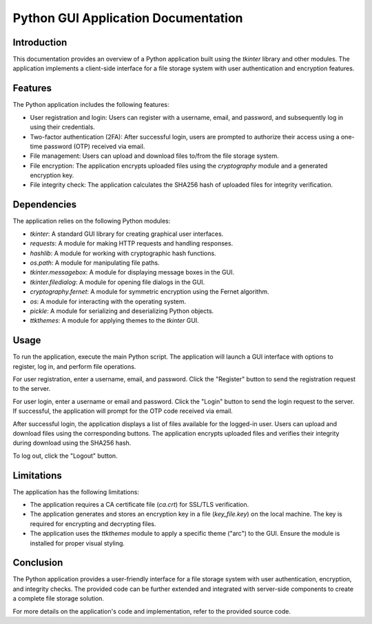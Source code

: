 ====================================
Python GUI Application Documentation
====================================

Introduction
------------

This documentation provides an overview of a Python application built using the `tkinter` library and other modules. The application implements a client-side interface for a file storage system with user authentication and encryption features.

Features
--------

The Python application includes the following features:

- User registration and login: Users can register with a username, email, and password, and subsequently log in using their credentials.

- Two-factor authentication (2FA): After successful login, users are prompted to authorize their access using a one-time password (OTP) received via email.

- File management: Users can upload and download files to/from the file storage system.

- File encryption: The application encrypts uploaded files using the `cryptography` module and a generated encryption key.

- File integrity check: The application calculates the SHA256 hash of uploaded files for integrity verification.

Dependencies
------------

The application relies on the following Python modules:

- `tkinter`: A standard GUI library for creating graphical user interfaces.

- `requests`: A module for making HTTP requests and handling responses.

- `hashlib`: A module for working with cryptographic hash functions.

- `os.path`: A module for manipulating file paths.

- `tkinter.messagebox`: A module for displaying message boxes in the GUI.

- `tkinter.filedialog`: A module for opening file dialogs in the GUI.

- `cryptography.fernet`: A module for symmetric encryption using the Fernet algorithm.

- `os`: A module for interacting with the operating system.

- `pickle`: A module for serializing and deserializing Python objects.

- `ttkthemes`: A module for applying themes to the `tkinter` GUI.

Usage
-----

To run the application, execute the main Python script. The application will launch a GUI interface with options to register, log in, and perform file operations.

For user registration, enter a username, email, and password. Click the "Register" button to send the registration request to the server.

For user login, enter a username or email and password. Click the "Login" button to send the login request to the server. If successful, the application will prompt for the OTP code received via email.

After successful login, the application displays a list of files available for the logged-in user. Users can upload and download files using the corresponding buttons. The application encrypts uploaded files and verifies their integrity during download using the SHA256 hash.

To log out, click the "Logout" button.

Limitations
-----------

The application has the following limitations:

- The application requires a CA certificate file (`ca.crt`) for SSL/TLS verification.

- The application generates and stores an encryption key in a file (`key_file.key`) on the local machine. The key is required for encrypting and decrypting files.

- The application uses the `ttkthemes` module to apply a specific theme ("arc") to the GUI. Ensure the module is installed for proper visual styling.

Conclusion
----------

The Python application provides a user-friendly interface for a file storage system with user authentication, encryption, and integrity checks. The provided code can be further extended and integrated with server-side components to create a complete file storage solution.

For more details on the application's code and implementation, refer to the provided source code.